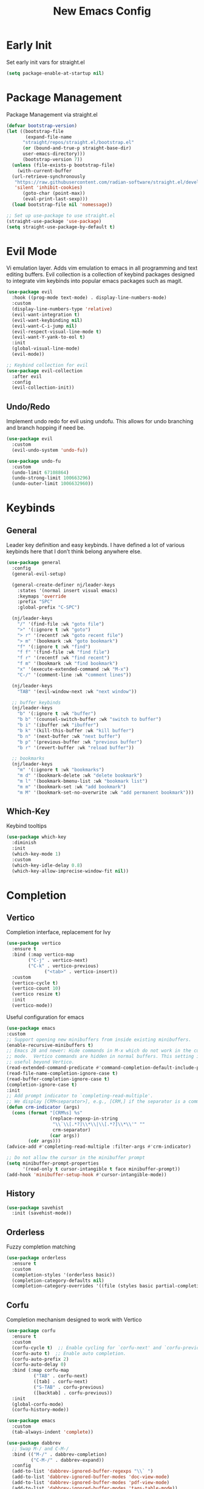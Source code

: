 #+TITLE: New Emacs Config
#+AUTO_TANGLE: t
#+PROPERTY: header-args:emacs-lisp :tangle ./init.el 
* Early Init
Set early init vars for straight.el
#+begin_src emacs-lisp :tangle ./early-init.el
(setq package-enable-at-startup nil)
#+end_src


* Package Management
Package Management via straight.el
#+begin_src emacs-lisp
  (defvar bootstrap-version)
  (let ((bootstrap-file
         (expand-file-name
      	"straight/repos/straight.el/bootstrap.el"
    	(or (bound-and-true-p straight-base-dir)
  	    user-emacs-directory)))
        (bootstrap-version 7))
    (unless (file-exists-p bootstrap-file)
      (with-current-buffer
  	(url-retrieve-synchronously
  	 "https://raw.githubusercontent.com/radian-software/straight.el/develop/install.el"
  	 'silent 'inhibit-cookies)
        (goto-char (point-max))
        (eval-print-last-sexp)))
    (load bootstrap-file nil 'nomessage))

  ;; Set up use-package to use straight.el
  (straight-use-package 'use-package)
  (setq straight-use-package-by-default t)
#+end_src


* Evil Mode
Vi emulation layer. Adds vim emulation to emacs in all programming and text editing buffers. Evil collection is a collection of keybind packages designed to integrate vim keybinds into popular emacs packages such as magit.
#+begin_src emacs-lisp
  (use-package evil
    :hook ((prog-mode text-mode) . display-line-numbers-mode)
    :custom
    (display-line-numbers-type 'relative)
    (evil-want-integration t)
    (evil-want-keybinding nil)
    (evil-want-C-i-jump nil)
    (evil-respect-visual-line-mode t)
    (evil-want-Y-yank-to-eol t)
    :init
    (global-visual-line-mode)
    (evil-mode))

  ;; Keybind collection for evil
  (use-package evil-collection
    :after evil
    :config
    (evil-collection-init))
#+end_src

** Undo/Redo
Implement undo redo for evil using undofu. This allows for undo branching and branch hopping if need be.
#+begin_src emacs-lisp
  (use-package evil
    :custom
    (evil-undo-system 'undo-fu))

  (use-package undo-fu
    :custom
    (undo-limit 67108864)
    (undo-strong-limit 100663296)
    (undo-outer-limit 1006632960))
#+end_src


* Keybinds
** General
Leader key definition and easy keybinds. I have defined a lot of various keybinds here that I don’t think belong anywhere else.
#+begin_src emacs-lisp
  (use-package general
    :config
    (general-evil-setup)

    (general-create-definer nj/leader-keys
      :states '(normal insert visual emacs)
      :keymaps 'override
      :prefix "SPC"
      :global-prefix "C-SPC")

    (nj/leader-keys
      "/" '(find-file :wk "goto file")
      ">" '(:ignore t :wk "goto")
      "> r" '(recentf :wk "goto recent file")
      "> m" '(bookmark :wk "goto bookmark")
      "f" '(:ignore t :wk "find")
      "f f" '(find-file :wk "find file")
      "f r" '(recentf :wk "find recent")
      "f m" '(bookmark :wk "find bookmark")
      "x" '(execute-extended-command :wk "M-x")
      "C-/" '(comment-line :wk "comment lines"))

    (nj/leader-keys
      "TAB" '(evil-window-next :wk "next window"))

    ;; buffer keybinds
    (nj/leader-keys
      "b" '(:ignore t :wk "buffer")
      "b b" '(counsel-switch-buffer :wk "switch to buffer")
      "b i" '(ibuffer :wk "ibuffer")
      "b k" '(kill-this-buffer :wk "kill buffer")
      "b n" '(next-buffer :wk "next buffer")
      "b p" '(previous-buffer :wk "previous buffer")
      "b r" '(revert-buffer :wk "reload buffer"))

    ;; bookmarks
    (nj/leader-keys
      "m" '(:ignore t :wk "bookmarks")
      "m d" '(bookmark-delete :wk "delete bookmark")
      "m l" '(bookmark-bmenu-list :wk "bookmark list")
      "m m" '(bookmark-set :wk "add bookmark")
      "m M" '(bookmark-set-no-overwrite :wk "add permanent bookmark"))) 
#+end_src

** Which-Key
Keybind tooltips
#+begin_src emacs-lisp
    (use-package which-key
      :diminish
      :init
      (which-key-mode 1)
      :custom
      (which-key-idle-delay 0.8)
      (which-key-allow-imprecise-window-fit nil))
#+end_src


* Completion
** Vertico
Completion interface, replacement for Ivy
#+begin_src emacs-lisp 
  (use-package vertico
    :ensure t
    :bind (:map vertico-map
  	      ("C-j" . vertico-next)
  	      ("C-k" . vertico-previous)
                ("<tab>" . vertico-insert))
    :custom
    (vertico-cycle t)
    (vertico-count 10)
    (vertico resize t)
    :init
    (vertico-mode))
#+end_src

Useful configuration for emacs
#+begin_src emacs-lisp
  (use-package emacs
  :custom
  ;; Support opening new minibuffers from inside existing minibuffers.
  (enable-recursive-minibuffers t)
  ;; Emacs 28 and newer: Hide commands in M-x which do not work in the current
  ;; mode.  Vertico commands are hidden in normal buffers. This setting is
  ;; useful beyond Vertico.
  (read-extended-command-predicate #'command-completion-default-include-p)
  (read-file-name-completion-ignore-case t)
  (read-buffer-completion-ignore-case t)
  (completion-ignore-case t)
  :init
  ;; Add prompt indicator to `completing-read-multiple'.
  ;; We display [CRM<separator>], e.g., [CRM,] if the separator is a comma.
  (defun crm-indicator (args)
    (cons (format "[CRM%s] %s"
                  (replace-regexp-in-string
                   "\\`\\[.*?]\\*\\|\\[.*?]\\*\\'" ""
                   crm-separator)
                  (car args))
          (cdr args)))
  (advice-add #'completing-read-multiple :filter-args #'crm-indicator)

  ;; Do not allow the cursor in the minibuffer prompt
  (setq minibuffer-prompt-properties
        '(read-only t cursor-intangible t face minibuffer-prompt))
  (add-hook 'minibuffer-setup-hook #'cursor-intangible-mode))
#+end_src


** History
#+begin_src emacs-lisp 
  (use-package savehist
    :init (savehist-mode))
#+end_src


** Orderless
Fuzzy completion matching
#+begin_src emacs-lisp 
  (use-package orderless
    :ensure t
    :custom
    (completion-styles '(orderless basic))
    (completion-category-defaults nil)
    (completion-category-overrides '((file (styles basic partial-completion)))))
#+end_src


** Corfu
Completion mechanism designed to work with Vertico
#+begin_src emacs-lisp
  (use-package corfu
    :ensure t
    :custom
    (corfu-cycle t)  ;; Enable cycling for `corfu-next' and `corfu-previous'.
    (corfu-auto t)  ;; Enable auto completion.
    (corfu-auto-prefix 2)
    (corfu-auto-delay 0)
    :bind (:map corfu-map
            ("TAB" . corfu-next)
            ([tab] . corfu-next)
            ("S-TAB" . corfu-previous)
            ([backtab] . corfu-previous))
    :init
    (global-corfu-mode)
    (corfu-history-mode))

  (use-package emacs
    :custom
    (tab-always-indent 'complete))

  (use-package dabbrev
    ;; Swap M-/ and C-M-/
    :bind (("M-/" . dabbrev-completion)
           ("C-M-/" . dabbrev-expand))
    :config
    (add-to-list 'dabbrev-ignored-buffer-regexps "\\` ")
    (add-to-list 'dabbrev-ignored-buffer-modes 'doc-view-mode)
    (add-to-list 'dabbrev-ignored-buffer-modes 'pdf-view-mode)
    (add-to-list 'dabbrev-ignored-buffer-modes 'tags-table-mode))
#+end_src


** Marginalia
Allows for more information for vertico buffers
#+begin_src emacs-lisp 
  (use-package marginalia
    :after vertico
    :ensure t
    :custom 
    (marginalia-align 'right)
    (marginalia-annotators '(marginalia-annotators-heavy marginalia-annotators-light nil))
    :init
    (marginalia-mode))
#+end_src


* Look and Feel
** Icons
Icon Support. Use nerd icons for maximum terminal goodness!!!
#+begin_src emacs-lisp
  (use-package nerd-icons)

  (use-package nerd-icons-completion
    :config
    (nerd-icons-completion-mode))

  (use-package nerd-icons-dired
    :hook (dired-mode . nerd-icons-dired-mode))
#+end_src

#+end_src


** Theme
Doom Theming
#+begin_src emacs-lisp
  (use-package doom-themes
    :config
    (load-theme 'doom-tokyo-night t))

  (use-package emacs
    :init
    (menu-bar-mode -1)
    (tool-bar-mode -1)
    (scroll-bar-mode -1)
    :custom
    (scroll-margin 6)
    (scroll-conservatively 40)
    (inhibit-startup-message t))
#+end_src


** Dashboard
Main landing page. Works great with other packages like recentf, org agenda, and projectile. Supplies shortcuts to recent and popular files.
#+begin_src emacs-lisp
  (use-package dashboard
    :ensure t
    :config
    (dashboard-setup-startup-hook)
    :custom
    (initial-buffer-choice (lambda () (get-buffer-create dashboard-buffer-name))) ;; open dashboard for emacs clients
    (dashboard-center-content t)
    (dashboard-vertically-center-content t)
    (dashboard-items '((recents . 8)
  		     (bookmarks . 5)
  		     (projects . 5)
  		     (agenda . 5)))
    (dashboard-navigation-cycle t) ;; cycle through nav headers
    ;; dashboard icons
    (dashboard-display-icons-p t)
    (dashboard-icon-type 'nerd-icons)
    (dashboard-set-heading-icons t)
    (dashboard-set-file-icons t)
    (dashboard-projects-backend 'projectile)
    )
#+end_src


** Doom Modeline
Better looking modeline. The modeline is the bottom bar of emacs and really determines the look and feel of your Emacs setup. There is also a powerline port that is popular as well.
#+begin_src emacs-lisp
  (use-package doom-modeline
    :custom
    (doom-modeline-total-line-number t)
    :init
    (doom-modeline-mode 1))
#+end_src


** Font Config
Font config. I am using Fira Code mostly for ligature support, but I recently discovered that there is no italic variant of the font to apply to comments. Standard ligature.el setup here as well.
#+begin_src emacs-lisp
  (use-package emacs
    :config
    (set-face-attribute 'default nil :font "FiraCode Nerd Font" :height 120))

  ;; ligature support
  (use-package ligature
    :config  ;; Enable the "www" ligature in every possible major mode
    (ligature-set-ligatures 't '("www"))
    ;; Enable all Cascadia Code ligatures in programming modes
    (ligature-set-ligatures 'prog-mode '("|||>" "<|||" "<==>" "<!--" "####" "~~>" "***" "||=" "||>"
                                       ":::" "::=" "=:=" "===" "==>" "=!=" "=>>" "=<<" "=/=" "!=="
                                       "!!." ">=>" ">>=" ">>>" ">>-" ">->" "->>" "-->" "---" "-<<"
                                       "<~~" "<~>" "<*>" "<||" "<|>" "<$>" "<==" "<=>" "<=<" "<->"
                                       "<--" "<-<" "<<=" "<<-" "<<<" "<+>" "</>" "###" "#_(" "..<"
                                       "..." "+++" "/==" "///" "_|_" "www" "&&" "^=" "~~" "~@" "~="
                                       "~>" "~-" "**" "*>" "*/" "||" "|}" "|]" "|=" "|>" "|-" "{|"
                                       "[|" "]#" "::" ":=" ":>" ":<" "$>" "==" "=>" "!=" "!!" ">:"
                                       ">=" ">>" ">-" "-~" "-|" "->" "--" "-<" "<~" "<*" "<|" "<:"
                                       "<$" "<=" "<>" "<-" "<<" "<+" "</" "#{" "#[" "#:" "#=" "#!"
                                       "##" "#(" "#?" "#_" "%%" ".=" ".-" ".." ".?" "+>" "++" "?:"
                                       "?=" "?." "??" ";;" "/*" "/=" "/>" "//" "__" "~~" "(*" "*)"
                                       "\\\\" "://"))
    (global-ligature-mode))
#+end_src


** Rainbow Delimiters
Applies rainbow effect to delimiters and groups to sort out nesting errors. This is especially useful when working in lisp-like languages.
#+begin_src emacs-lisp
  (use-package rainbow-delimiters
    :hook (prog-mode . rainbow-delimiters-mode))
#+end_src


* Organization
#+begin_src emacs-lisp
  (use-package recentf
    :init
    (recentf-mode 1))
#+end_src


* Misc
#+begin_src emacs-lisp
  (use-package emacs
    :config
    (save-place-mode 1)
    (global-auto-revert-mode 1) ;; Revert buffers if file is edited outside of emacs instance
    :custom
    (backup-directory-alist `(("." . "~/.temp"))
          backup-by-copying t))
#+end_src


* Development
** Magit
Git wrapper/client/porcelain for Emacs. Works great with evil-collection.
#+begin_src emacs-lisp
  (use-package magit
    :config
    (nj/leader-keys
      "g" '(:ignore t :wk "git")
      "g s" '(magit-status :wk "magit status")))
#+end_src


** Projectile
Tool for project management. Used to grep projects, find files in projects, and much more. I am only scratching the surface here.
#+begin_src emacs-lisp
  (use-package project) ;; needed for fix with eglot
    
  (use-package projectile
    :diminish
    :config (projectile-mode 1)
    (nj/leader-keys ;; keybinds
      "p" '(projectile-command-map :wk "projectile"))
    (setq projectile-project-search-path '("~/projects/")))

  (use-package rg) ;; ripgrep for use with projectile
#+end_src


** Treemacs
Directory tree view, akin to vscode
#+begin_src emacs-lisp
  (use-package treemacs)
  (use-package treemacs-evil)
  (use-package treemacs-nerd-icons
    :config
    (treemacs-load-theme "nerd-icons"))
#+end_src

** Tree-Sitter
Excellent tool for parsing grammars. Built into emacs, used for syntax highlighting and extensible language modes.
#+begin_src emacs-lisp
  (use-package tree-sitter
    :ensure t
    :hook
    (tree-sitter-after-on-hook . tree-sitter-hl-mode)
    :init
    (global-tree-sitter-mode))
  ;; install langs
  (use-package tree-sitter-langs
    :ensure t)
#+end_src


** Tweaks
#+begin_src emacs-lisp
  (use-package emacs
    :hook
    (prog-mode . electric-pair-mode)
    (prog-mode . electric-quote-mode))
#+end_src


** Languages
*** EMCA
#+begin_src emacs-lisp
  (use-package tree-sitter
    :mode
    ("\\.ts\\'" . typescript-ts-mode)
    ("\\.tsx\\'" . tsx-ts-mode)
    ("\\.js\\'" . js-ts-mode)
    ("\\.jsx\\'" . tsx-ts-mode))

  ;; (use-package eglot
  ;;   :hook
  ;;   (tsx-ts-mode . eglot-ensure)
  ;;   (typescript-ts-mode . eglot-ensure))
#+end_src

**** Deno
Enable deno lsp with eglot; taken from deno documentation
#+begin_src emacs-lisp
  (use-package eglot
    :config
    (add-to-list 'eglot-server-programs '((js-ts-mode typescript-ts-mode) . (eglot-deno "deno" "lsp")))

    (defclass eglot-deno (eglot-lsp-server) ()
      :documentation "A custom class for deno lsp.")

    (cl-defmethod eglot-initialization-options ((server eglot-deno))
      "Passes through required deno initialization options"
      (list :enable t
	    :lint t)))
#+end_src


*** Nix
Use nix tree sitter mode, as well as setup nil, a Language Server for Nix.
#+begin_src emacs-lisp
  (use-package nix-ts-mode
    :mode "\\.nix\\'")

  (use-package eglot
    :config
    (add-to-list 'eglot-server-programs '(nix-ts-mode . ("nil")))
    :hook
    (nix-ts-mode . eglot-ensure))
#+end_src


** Formating
Alpheleia is a package designed to hook into multiple code formating tools such as Prettier. It executes bash scripts to launch the formatters, so make sure they are properly installed and in the PATH.
#+begin_src emacs-lisp
  (use-package apheleia
    :init
    (setq-default indent-tabs-mode nil)
    (apheleia-global-mode +1))
#+end_src


** Yasnippet
Snippet manager for emacs
#+begin_src emacs-lisp
  (use-package yasnippet
    :config
    (add-to-list 'yas-snippet-dirs "~/.emacs.d/snippets"))
#+end_src


* Org Mode
The ever powerful
#+begin_src emacs-lisp
  (use-package org
    :hook (org-mode . org-indent-mode)
    :config
    (require 'org-tempo)
    (nj/leader-keys
      "o" '(:ignore t :wk "org")
      "o e" '(org-edit-special :wk "edit")))

  (use-package org-modern
    :hook (org-mode . org-modern-mode)
    :custom
    (org-modern-todo nil)
    (org-modern-tag nil)
    (org-modern-timestamp nil)
    (org-modern-star 'replace))
#+end_src

** [[https://orgmode.org/manual/Agenda-Views.html][Agenda]]
Org agenda provides a quick and extensible way to view your scheduled task. It can be configured with custom commands or even extended via a query language like org-ql. Tagging comes in useful here.
#+begin_src emacs-lisp
  (use-package org
    :config
    (nj/leader-keys
      "o a" '(org-agenda :wk "agenda"))
    :custom
    (org-agenda-files (directory-files-recursively org-directory "\.org$"))
    (org-agenda-custom-commands
     '(("p" "Planning"
        ((tags-todo "+@planning"
                    ((org-agenda-overriding-header "Planning Tasks")))
         (tags-todo "-{.*}"
                    ((org-agenda-overriding-header "Untagged Tasks")))))

       ("i" "Inbox"
        ((todo ""
               ((org-agenda-files '("~/org/inbox.org"))
                (org-agenda-overriding-header "Unprocessed Inbox Items")))))

       ("P" "Projects"
        ((todo ""
        ((org-agenda-files (directory-files-recursively "~/org/projects" "\.org$")
                           ((org-agenda-overriding-header "Projects")))))))

       ("N" "Search" search ""))))
#+end_src


** Archive
Setup a global archive for completed agenda tasks. This has the benefit of being 
#+begin_src emacs-lisp
    (use-package org
      :config
      (nj/leader-keys
        "o x" '(:ignore t :wk "archive")
        "o x a" '(org-archive-subtree-default :wk "archive default"))
      :custom
      (org-archive-location "~/org/archive.org::* %s"))
#+end_src


** [[https://orgmode.org/manual/Capture.html][Capture]]
Captures provide an easy way of intelligently capturing thoughts, tasks, references, and more. Custom capture templates are an awesome way to leverage org, you can find plenty of examples on the Org Mode Wiki.
#+begin_src emacs-lisp
  (use-package org
    :config
    (nj/leader-keys
      "o c" '(org-capture :wk "capture"))
    :custom
    (org-capture-templates
     '(("t" "Task Entries")
       ("tq" "Quick Task" entry
        (file+olp+datetree "inbox.org")
        "* TODO %^{Task}\n%?")
       ("tr" "Reference Task" entry
        (file+olp+datetree "inbox.org")
        "* TODO %^{Task}\n%A\n%?")

       ("c" "Contact Info")
       ("cF" "Family" entry
        (file+headline "life/contacts.org" "Family")
        "* %^{Name SURNAME}\n :PROPERTIES:\n :RELATIONSHIP: %^{Relationship}\n :PHONE: %^{Number}\n :EMAIL: %^{Email}\n :BORN: %^{Birthday}t\n :END:\n%?")
       )))
#+end_src

** Refile
Refiling allows easy migration of any Org item to a specific header.
#+begin_src emacs-lisp
  (use-package org
    :custom
    (setq org-refile-targets '((org-agenda-files :maxlevel . 3)))
    :config
    (nj/leader-keys
      "o r" '(org-refile :wk "refile")))
#+end_src

** Roam
#+begin_src emacs-lisp
  (use-package org-roam
    :ensure t
    :custom
    (org-roam-directory "~/org/notes")
    :config
    (nj/leader-keys
      "o n" '(:ignore t :wk "org note")
      "o n f" '(org-roam-node-find :wk "org note find")
      "o n i" '(org-roam-node-insert :wk "org note insert")
      )
    (org-roam-setup))

  (use-package org-roam-ui)
#+end_src

** Tags
Tags are a great way to sort headings, but more applicably todos, by type to quickly poll for them in an agenda view. Common tags can be a defined and easily applied on any Org Item by using org-set-tag-command anf the defined hotkey.
#+begin_src emacs-lisp
  (use-package org
    :config
    (nj/leader-keys
      "o q" '(org-set-tags-command :wk "set tags"))
    :custom
    (org-tag-alist
     '(
       ;; Settings
       ("@home" . ?H)
       ("@work" . ?W)
       ("@car" . ?A)

       ;; Devices
       ("@computer" . ?C)
       ("@phone" . ?P)
       ("@server" . ?S)

       ;; Task Types
       ("@planning" . ?p)
       ("@development" . ?d)
       ("@errands" . ?r)
       ("@service" . ?s)
       ("@creative" . ?c)

       ;; Events
       ("@birthday" . ?B)
       ("@wedding" . ?W)
       ("@anniversary" . ?V)
       )))
#+end_src


** [[https://orgmode.org/manual/TODO-Extensions.html][Todos]]
Todos can be defined with custom states using org todo keywords, the pipe delimiter seperates TODO type tasks from DONE type ones. You can also assign hotkeys to todo types as well, which will change the functionality from cycling to direct toggling.
#+begin_src emacs-lisp
    (use-package org
      :config
      (nj/leader-keys
        "o t" '(org-todo :wk "todo"))
      :custom
      (org-todo-keywords '((sequence "TODO(t)" "ACTIVE(a)" "WAITING(w)" "|" "DONE(d)")))
      (org-log-done 'time))
#+end_src


** Auto Tangle
Allows for any literate programming projects to auto tangle all source blocks on save.
To have an org mode buffer tangle at save, you must define auto_tangle: t in the header args. This can come back to bite you, as sometimes saving my commit a mistake unknowingly.
#+begin_src emacs-lisp
  (use-package org-auto-tangle
    :defer t
    :hook (org-mode . org-auto-tangle-mode))
#+end_src


* Open Ai API Client
Client for OpenAI. Major credit to [[https://gist.github.com/Gavinok/a18e0b2dac74e4ae67df35e45a170f7f][Gavin Freeborn]].
#+begin_src emacs-lisp :tangle ./openai.el
  (require 'seq)
  (eval-when-compile
    (require 'cl-lib)
    (require 'subr-x)
    (require 'env)
    (require 'json))

  (defvar openai-buffer "*OpenAI*"
    "Buffer used for OpenAI Responses")

  (defvar openai-model "mistral-small-latest"
    "Buffer used for OpenAI Responses")

  (define-error 'openai-response-error "Response error for OpenAi Package")
  (define-error 'openai-parsing-error "Error parsing response from OpenAi")

    ;;;###autoload
  (defun openai-prompt (prompt callback)
    "Query OpenAI with PROMPT and pass PROMPT and RESPONSE into CALLBACK"
    (interactive (list (read-string "Prompt OpenAI with: ")
                       (lambda (prompt response)
                         (openai-simulate-chat prompt response))))
    (openai--request prompt callback))

  (defun openai--extract-from-query (response)
    "Extract the meat and potatoes from and OpenAI RESPONSE Query"
    (condition-case err
        (let* ((choices (assoc-default 'choices response))
               (first-choice (seq-first choices))
               (message (assoc-default 'message first-choice))
               (content (assoc-default 'content message)))
          (string-trim content)
          content) ;; return content
      (error
       (signal 'openai-parsing-error err))))

  (defun openai--parse-and-handle-response (status prompt callback)
    "Parse the JSON response from the OpenAI API. Ingore STATUS and pass the RESULT and PROMPT to CALLBACK"
    (ignore status)
    (goto-char 0)
    (re-search-forward "^$")
    (let ((json-response (buffer-substring-no-properties (point) (point-max))))
      (condition-case err
          (let ((parsed-response (json-read-from-string json-response)))
            (funcall callback prompt (openai--extract-from-query parsed-response))) ;; return parsed-response
        (error
         (message "JSON Parsing Error: %s" (error-message-string err))))))

  (defun openai--request (prompt callback)
    "Make async request to OpenAI client using PROMPT. The RESPONSE is then parsed for content and handled in CALLBACK."
    (let* ((api-key (getenv "OPENAI_API_KEY"))
           (url-request-method (encode-coding-string "POST" 'us-ascii))
           (url-request-extra-headers `(("Content-Type" . "application/json")
                  		      	      ("Authorization" . ,(format "Bearer %s" api-key))))
           (url-request-data (json-encode
                              `((model . ,openai-model)
                                (messages . [((role . "user") (content . ,prompt))])
                                (max_tokens . 1000) ; You can adjust this as needed
                                (temperature . 0))))) ; Adjusted temperature value
      (cl-assert (not (string= "" api-key))
                 t
                 "Current contents of the environmental variable OPENAI_API_KEY
                  are '%s' which is not an appropriate OpenAI token please ensure
                  you have the correctly set the OPENAI_API_KEY variable"
                 api-key)
      (url-retrieve
       "https://api.mistral.ai/v1/chat/completions"
       'openai--parse-and-handle-response (list prompt callback))))

  (defun openai-simulate-chat (prompt response)
    "Simulates OpenAI Chat Style in dedicated buffer."
    (let ((buf (get-buffer-create openai-buffer)))
      (with-current-buffer buf
        (goto-char (point-max)) ;; goto end of buffer
        (insert "User: " prompt "\n\n" openai-model ": " response "\n\n")
        (help-mode)
        (setq buffer-read-only nil))
      (display-buffer buf)))

  (defvar openai-mode-font-lock-keywords
    '(("\\bUser:\\b"
       (0 'font-lock-bold-face t)
       (1 'font-lock-keyword-face t))
      ("\\bResponse:\\b"
       (0 'font-lock-bold-face t)
       (1 'font-lock-keyword-face t))))

  (defvar openai-mode-map
    (let ((map (make-sparse-keymap)))
      (define-key map (kdb "q") 'delete-window
                  map)))

  (define-derived-mode openai-mode help-mode "OpenAI Mode"
    "Mode for handling OpenAI responses.")

  (provide 'openai)
#+end_src

#+begin_src emacs-lisp 
  (add-to-list 'load-path "~/nix/homeManagerModules/emacs/config/")
  (require 'openai)
#+end_src





